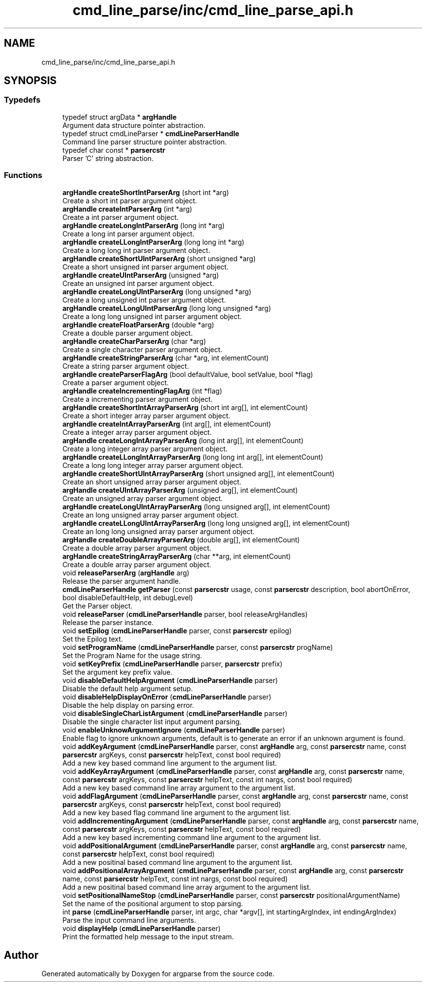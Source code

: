 .TH "cmd_line_parse/inc/cmd_line_parse_api.h" 3 "Sat Sep 14 2024" "Version 0.9.2.0" "argparse" \" -*- nroff -*-
.ad l
.nh
.SH NAME
cmd_line_parse/inc/cmd_line_parse_api.h
.SH SYNOPSIS
.br
.PP
.SS "Typedefs"

.in +1c
.ti -1c
.RI "typedef struct argData * \fBargHandle\fP"
.br
.RI "Argument data structure pointer abstraction\&. "
.ti -1c
.RI "typedef struct cmdLineParser * \fBcmdLineParserHandle\fP"
.br
.RI "Command line parser structure pointer abstraction\&. "
.ti -1c
.RI "typedef char const  * \fBparsercstr\fP"
.br
.RI "Parser 'C' string abstraction\&. "
.in -1c
.SS "Functions"

.in +1c
.ti -1c
.RI "\fBargHandle\fP \fBcreateShortIntParserArg\fP (short int *arg)"
.br
.RI "Create a short int parser argument object\&. "
.ti -1c
.RI "\fBargHandle\fP \fBcreateIntParserArg\fP (int *arg)"
.br
.RI "Create a int parser argument object\&. "
.ti -1c
.RI "\fBargHandle\fP \fBcreateLongIntParserArg\fP (long int *arg)"
.br
.RI "Create a long int parser argument object\&. "
.ti -1c
.RI "\fBargHandle\fP \fBcreateLLongIntParserArg\fP (long long int *arg)"
.br
.RI "Create a long long int parser argument object\&. "
.ti -1c
.RI "\fBargHandle\fP \fBcreateShortUIntParserArg\fP (short unsigned *arg)"
.br
.RI "Create a short unsigned int parser argument object\&. "
.ti -1c
.RI "\fBargHandle\fP \fBcreateUIntParserArg\fP (unsigned *arg)"
.br
.RI "Create an unsigned int parser argument object\&. "
.ti -1c
.RI "\fBargHandle\fP \fBcreateLongUIntParserArg\fP (long unsigned *arg)"
.br
.RI "Create a long unsigned int parser argument object\&. "
.ti -1c
.RI "\fBargHandle\fP \fBcreateLLongUIntParserArg\fP (long long unsigned *arg)"
.br
.RI "Create a long long unsigned int parser argument object\&. "
.ti -1c
.RI "\fBargHandle\fP \fBcreateFloatParserArg\fP (double *arg)"
.br
.RI "Create a double parser argument object\&. "
.ti -1c
.RI "\fBargHandle\fP \fBcreateCharParserArg\fP (char *arg)"
.br
.RI "Create a single character parser argument object\&. "
.ti -1c
.RI "\fBargHandle\fP \fBcreateStringParserArg\fP (char *arg, int elementCount)"
.br
.RI "Create a string parser argument object\&. "
.ti -1c
.RI "\fBargHandle\fP \fBcreateParserFlagArg\fP (bool defaultValue, bool setValue, bool *flag)"
.br
.RI "Create a parser argument object\&. "
.ti -1c
.RI "\fBargHandle\fP \fBcreateIncrementingFlagArg\fP (int *flag)"
.br
.RI "Create a incrementing parser argument object\&. "
.ti -1c
.RI "\fBargHandle\fP \fBcreateShortIntArrayParserArg\fP (short int arg[], int elementCount)"
.br
.RI "Create a short integer array parser argument object\&. "
.ti -1c
.RI "\fBargHandle\fP \fBcreateIntArrayParserArg\fP (int arg[], int elementCount)"
.br
.RI "Create a integer array parser argument object\&. "
.ti -1c
.RI "\fBargHandle\fP \fBcreateLongIntArrayParserArg\fP (long int arg[], int elementCount)"
.br
.RI "Create a long integer array parser argument object\&. "
.ti -1c
.RI "\fBargHandle\fP \fBcreateLLongIntArrayParserArg\fP (long long int arg[], int elementCount)"
.br
.RI "Create a long long integer array parser argument object\&. "
.ti -1c
.RI "\fBargHandle\fP \fBcreateShortUIntArrayParserArg\fP (short unsigned arg[], int elementCount)"
.br
.RI "Create an short unsigned array parser argument object\&. "
.ti -1c
.RI "\fBargHandle\fP \fBcreateUIntArrayParserArg\fP (unsigned arg[], int elementCount)"
.br
.RI "Create an unsigned array parser argument object\&. "
.ti -1c
.RI "\fBargHandle\fP \fBcreateLongUIntArrayParserArg\fP (long unsigned arg[], int elementCount)"
.br
.RI "Create an long unsigned array parser argument object\&. "
.ti -1c
.RI "\fBargHandle\fP \fBcreateLLongUIntArrayParserArg\fP (long long unsigned arg[], int elementCount)"
.br
.RI "Create an long long unsigned array parser argument object\&. "
.ti -1c
.RI "\fBargHandle\fP \fBcreateDoubleArrayParserArg\fP (double arg[], int elementCount)"
.br
.RI "Create a double array parser argument object\&. "
.ti -1c
.RI "\fBargHandle\fP \fBcreateStringArrayParserArg\fP (char **arg, int elementCount)"
.br
.RI "Create a double array parser argument object\&. "
.ti -1c
.RI "void \fBreleaseParserArg\fP (\fBargHandle\fP arg)"
.br
.RI "Release the parser argument handle\&. "
.ti -1c
.RI "\fBcmdLineParserHandle\fP \fBgetParser\fP (const \fBparsercstr\fP usage, const \fBparsercstr\fP description, bool abortOnError, bool disableDefaultHelp, int debugLevel)"
.br
.RI "Get the Parser object\&. "
.ti -1c
.RI "void \fBreleaseParser\fP (\fBcmdLineParserHandle\fP parser, bool releaseArgHandles)"
.br
.RI "Release the parser instance\&. "
.ti -1c
.RI "void \fBsetEpilog\fP (\fBcmdLineParserHandle\fP parser, const \fBparsercstr\fP epilog)"
.br
.RI "Set the Epilog text\&. "
.ti -1c
.RI "void \fBsetProgramName\fP (\fBcmdLineParserHandle\fP parser, const \fBparsercstr\fP progName)"
.br
.RI "Set the Program Name for the usage string\&. "
.ti -1c
.RI "void \fBsetKeyPrefix\fP (\fBcmdLineParserHandle\fP parser, \fBparsercstr\fP prefix)"
.br
.RI "Set the argument key prefix value\&. "
.ti -1c
.RI "void \fBdisableDefaultHelpArgument\fP (\fBcmdLineParserHandle\fP parser)"
.br
.RI "Disable the default help argument setup\&. "
.ti -1c
.RI "void \fBdisableHelpDisplayOnError\fP (\fBcmdLineParserHandle\fP parser)"
.br
.RI "Disable the help display on parsing error\&. "
.ti -1c
.RI "void \fBdisableSingleCharListArgument\fP (\fBcmdLineParserHandle\fP parser)"
.br
.RI "Disable the single character list input argument parsing\&. "
.ti -1c
.RI "void \fBenableUnknowArgumentIgnore\fP (\fBcmdLineParserHandle\fP parser)"
.br
.RI "Enable flag to ignore unknown arguments, default is to generate an error if an unknown argument is found\&. "
.ti -1c
.RI "void \fBaddKeyArgument\fP (\fBcmdLineParserHandle\fP parser, const \fBargHandle\fP arg, const \fBparsercstr\fP name, const \fBparsercstr\fP argKeys, const \fBparsercstr\fP helpText, const bool required)"
.br
.RI "Add a new key based command line argument to the argument list\&. "
.ti -1c
.RI "void \fBaddKeyArrayArgument\fP (\fBcmdLineParserHandle\fP parser, const \fBargHandle\fP arg, const \fBparsercstr\fP name, const \fBparsercstr\fP argKeys, const \fBparsercstr\fP helpText, const int nargs, const bool required)"
.br
.RI "Add a new key based command line array argument to the argument list\&. "
.ti -1c
.RI "void \fBaddFlagArgument\fP (\fBcmdLineParserHandle\fP parser, const \fBargHandle\fP arg, const \fBparsercstr\fP name, const \fBparsercstr\fP argKeys, const \fBparsercstr\fP helpText, const bool required)"
.br
.RI "Add a new key based flag command line argument to the argument list\&. "
.ti -1c
.RI "void \fBaddIncrementingArgument\fP (\fBcmdLineParserHandle\fP parser, const \fBargHandle\fP arg, const \fBparsercstr\fP name, const \fBparsercstr\fP argKeys, const \fBparsercstr\fP helpText, const bool required)"
.br
.RI "Add a new key based incrementing command line argument to the argument list\&. "
.ti -1c
.RI "void \fBaddPositionalArgument\fP (\fBcmdLineParserHandle\fP parser, const \fBargHandle\fP arg, const \fBparsercstr\fP name, const \fBparsercstr\fP helpText, const bool required)"
.br
.RI "Add a new positinal based command line argument to the argument list\&. "
.ti -1c
.RI "void \fBaddPositionalArrayArgument\fP (\fBcmdLineParserHandle\fP parser, const \fBargHandle\fP arg, const \fBparsercstr\fP name, const \fBparsercstr\fP helpText, const int nargs, const bool required)"
.br
.RI "Add a new positinal based command line array argument to the argument list\&. "
.ti -1c
.RI "void \fBsetPositionalNameStop\fP (\fBcmdLineParserHandle\fP parser, const \fBparsercstr\fP positionalArgumentName)"
.br
.RI "Set the name of the positional argument to stop parsing\&. "
.ti -1c
.RI "int \fBparse\fP (\fBcmdLineParserHandle\fP parser, int argc, char *argv[], int startingArgIndex, int endingArgIndex)"
.br
.RI "Parse the input command line arguments\&. "
.ti -1c
.RI "void \fBdisplayHelp\fP (\fBcmdLineParserHandle\fP parser)"
.br
.RI "Print the formatted help message to the input stream\&. "
.in -1c
.SH "Author"
.PP 
Generated automatically by Doxygen for argparse from the source code\&.
